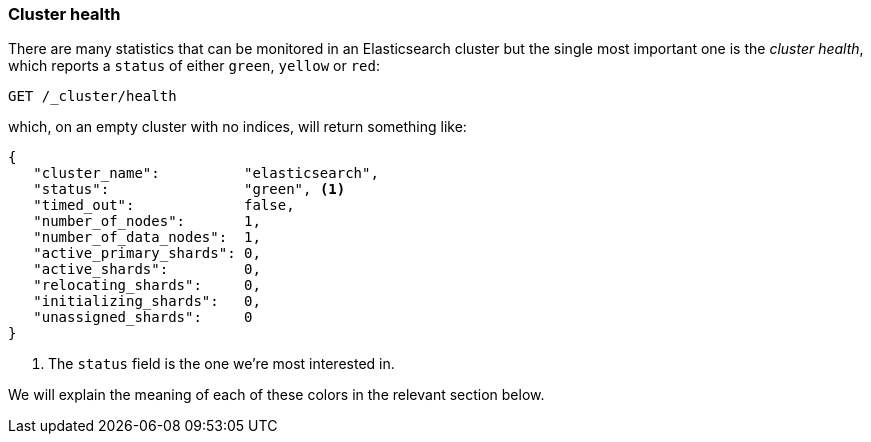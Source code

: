 [[cluster-health]]
=== Cluster health

There are many statistics that can be monitored in an Elasticsearch cluster
but the single most important one is the _cluster health_, which reports a
`status` of either `green`, `yellow` or `red`:

[source,js]
--------------------------------------------------
GET /_cluster/health
--------------------------------------------------

which, on an empty cluster with no indices, will return something like:

[source,js]
--------------------------------------------------
{
   "cluster_name":          "elasticsearch",
   "status":                "green", <1>
   "timed_out":             false,
   "number_of_nodes":       1,
   "number_of_data_nodes":  1,
   "active_primary_shards": 0,
   "active_shards":         0,
   "relocating_shards":     0,
   "initializing_shards":   0,
   "unassigned_shards":     0
}
--------------------------------------------------
<1> The `status` field is the one we're most interested in.

We will explain the meaning of each of these colors in the relevant section
below.

